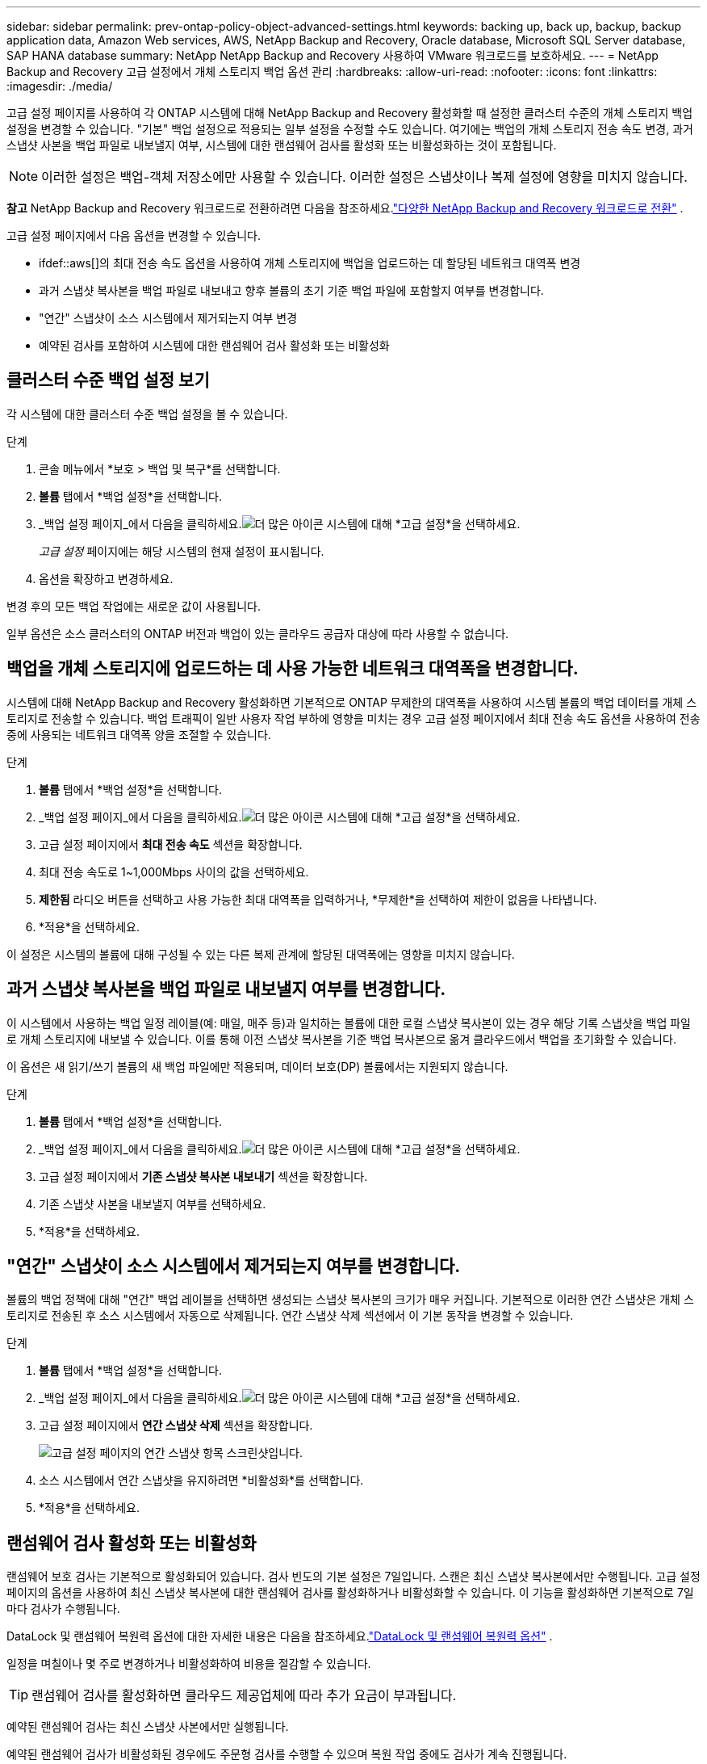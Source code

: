 ---
sidebar: sidebar 
permalink: prev-ontap-policy-object-advanced-settings.html 
keywords: backing up, back up, backup, backup application data, Amazon Web services, AWS, NetApp Backup and Recovery, Oracle database, Microsoft SQL Server database, SAP HANA database 
summary: NetApp NetApp Backup and Recovery 사용하여 VMware 워크로드를 보호하세요. 
---
= NetApp Backup and Recovery 고급 설정에서 개체 스토리지 백업 옵션 관리
:hardbreaks:
:allow-uri-read: 
:nofooter: 
:icons: font
:linkattrs: 
:imagesdir: ./media/


[role="lead"]
고급 설정 페이지를 사용하여 각 ONTAP 시스템에 대해 NetApp Backup and Recovery 활성화할 때 설정한 클러스터 수준의 개체 스토리지 백업 설정을 변경할 수 있습니다.  "기본" 백업 설정으로 적용되는 일부 설정을 수정할 수도 있습니다.  여기에는 백업의 개체 스토리지 전송 속도 변경, 과거 스냅샷 사본을 백업 파일로 내보낼지 여부, 시스템에 대한 랜섬웨어 검사를 활성화 또는 비활성화하는 것이 포함됩니다.


NOTE: 이러한 설정은 백업-객체 저장소에만 사용할 수 있습니다.  이러한 설정은 스냅샷이나 복제 설정에 영향을 미치지 않습니다.

[]
====
*참고* NetApp Backup and Recovery 워크로드로 전환하려면 다음을 참조하세요.link:br-start-switch-ui.html["다양한 NetApp Backup and Recovery 워크로드로 전환"] .

====
고급 설정 페이지에서 다음 옵션을 변경할 수 있습니다.

* ifdef::aws[]의 최대 전송 속도 옵션을 사용하여 개체 스토리지에 백업을 업로드하는 데 할당된 네트워크 대역폭 변경


endif::aws[]

* 과거 스냅샷 복사본을 백업 파일로 내보내고 향후 볼륨의 초기 기준 백업 파일에 포함할지 여부를 변경합니다.
* "연간" 스냅샷이 소스 시스템에서 제거되는지 여부 변경
* 예약된 검사를 포함하여 시스템에 대한 랜섬웨어 검사 활성화 또는 비활성화




== 클러스터 수준 백업 설정 보기

각 시스템에 대한 클러스터 수준 백업 설정을 볼 수 있습니다.

.단계
. 콘솔 메뉴에서 *보호 > 백업 및 복구*를 선택합니다.
. *볼륨* 탭에서 *백업 설정*을 선택합니다.
. _백업 설정 페이지_에서 다음을 클릭하세요.image:icon-actions-horizontal.gif["더 많은 아이콘"] 시스템에 대해 *고급 설정*을 선택하세요.
+
_고급 설정_ 페이지에는 해당 시스템의 현재 설정이 표시됩니다.

. 옵션을 확장하고 변경하세요.


변경 후의 모든 백업 작업에는 새로운 값이 사용됩니다.

일부 옵션은 소스 클러스터의 ONTAP 버전과 백업이 있는 클라우드 공급자 대상에 따라 사용할 수 없습니다.



== 백업을 개체 스토리지에 업로드하는 데 사용 가능한 네트워크 대역폭을 변경합니다.

시스템에 대해 NetApp Backup and Recovery 활성화하면 기본적으로 ONTAP 무제한의 대역폭을 사용하여 시스템 볼륨의 백업 데이터를 개체 스토리지로 전송할 수 있습니다.  백업 트래픽이 일반 사용자 작업 부하에 영향을 미치는 경우 고급 설정 페이지에서 최대 전송 속도 옵션을 사용하여 전송 중에 사용되는 네트워크 대역폭 양을 조절할 수 있습니다.

.단계
. *볼륨* 탭에서 *백업 설정*을 선택합니다.
. _백업 설정 페이지_에서 다음을 클릭하세요.image:icon-actions-horizontal.gif["더 많은 아이콘"] 시스템에 대해 *고급 설정*을 선택하세요.
. 고급 설정 페이지에서 *최대 전송 속도* 섹션을 확장합니다.
. 최대 전송 속도로 1~1,000Mbps 사이의 값을 선택하세요.
. *제한됨* 라디오 버튼을 선택하고 사용 가능한 최대 대역폭을 입력하거나, *무제한*을 선택하여 제한이 없음을 나타냅니다.
. *적용*을 선택하세요.


이 설정은 시스템의 볼륨에 대해 구성될 수 있는 다른 복제 관계에 할당된 대역폭에는 영향을 미치지 않습니다.

ifdef::aws[]

endif::aws[]



== 과거 스냅샷 복사본을 백업 파일로 내보낼지 여부를 변경합니다.

이 시스템에서 사용하는 백업 일정 레이블(예: 매일, 매주 등)과 일치하는 볼륨에 대한 로컬 스냅샷 복사본이 있는 경우 해당 기록 스냅샷을 백업 파일로 개체 스토리지에 내보낼 수 있습니다.  이를 통해 이전 스냅샷 복사본을 기준 백업 복사본으로 옮겨 클라우드에서 백업을 초기화할 수 있습니다.

이 옵션은 새 읽기/쓰기 볼륨의 새 백업 파일에만 적용되며, 데이터 보호(DP) 볼륨에서는 지원되지 않습니다.

.단계
. *볼륨* 탭에서 *백업 설정*을 선택합니다.
. _백업 설정 페이지_에서 다음을 클릭하세요.image:icon-actions-horizontal.gif["더 많은 아이콘"] 시스템에 대해 *고급 설정*을 선택하세요.
. 고급 설정 페이지에서 *기존 스냅샷 복사본 내보내기* 섹션을 확장합니다.
. 기존 스냅샷 사본을 내보낼지 여부를 선택하세요.
. *적용*을 선택하세요.




== "연간" 스냅샷이 소스 시스템에서 제거되는지 여부를 변경합니다.

볼륨의 백업 정책에 대해 "연간" 백업 레이블을 선택하면 생성되는 스냅샷 복사본의 크기가 매우 커집니다.  기본적으로 이러한 연간 스냅샷은 개체 스토리지로 전송된 후 소스 시스템에서 자동으로 삭제됩니다.  연간 스냅샷 삭제 섹션에서 이 기본 동작을 변경할 수 있습니다.

.단계
. *볼륨* 탭에서 *백업 설정*을 선택합니다.
. _백업 설정 페이지_에서 다음을 클릭하세요.image:icon-actions-horizontal.gif["더 많은 아이콘"] 시스템에 대해 *고급 설정*을 선택하세요.
. 고급 설정 페이지에서 *연간 스냅샷 삭제* 섹션을 확장합니다.
+
image:screenshot_backup_edit_yearly_snap_delete.png["고급 설정 페이지의 연간 스냅샷 항목 스크린샷입니다."]

. 소스 시스템에서 연간 스냅샷을 유지하려면 *비활성화*를 선택합니다.
. *적용*을 선택하세요.




== 랜섬웨어 검사 활성화 또는 비활성화

랜섬웨어 보호 검사는 기본적으로 활성화되어 있습니다.  검사 빈도의 기본 설정은 7일입니다.  스캔은 최신 스냅샷 복사본에서만 수행됩니다.  고급 설정 페이지의 옵션을 사용하여 최신 스냅샷 복사본에 대한 랜섬웨어 검사를 활성화하거나 비활성화할 수 있습니다.  이 기능을 활성화하면 기본적으로 7일마다 검사가 수행됩니다.

DataLock 및 랜섬웨어 복원력 옵션에 대한 자세한 내용은 다음을 참조하세요.link:prev-ontap-policy-object-options.html["DataLock 및 랜섬웨어 복원력 옵션"] .

일정을 며칠이나 몇 주로 변경하거나 비활성화하여 비용을 절감할 수 있습니다.


TIP: 랜섬웨어 검사를 활성화하면 클라우드 제공업체에 따라 추가 요금이 부과됩니다.

예약된 랜섬웨어 검사는 최신 스냅샷 사본에서만 실행됩니다.

예약된 랜섬웨어 검사가 비활성화된 경우에도 주문형 검사를 수행할 수 있으며 복원 작업 중에도 검사가 계속 진행됩니다.

참조하다link:prev-ontap-policy-manage.html["정책 관리"] 랜섬웨어 탐지를 구현하는 정책 관리에 대한 자세한 내용은 다음을 참조하세요.

.단계
. *볼륨* 탭에서 *백업 설정*을 선택합니다.
. _백업 설정 페이지_에서 다음을 클릭하세요.image:icon-actions-horizontal.gif["더 많은 아이콘"] 시스템에 대해 *고급 설정*을 선택하세요.
. 고급 설정 페이지에서 *랜섬웨어 검사* 섹션을 확장합니다.
. 랜섬웨어 검사를 활성화하거나 비활성화합니다.
. *예약된 랜섬웨어 검사*를 선택하세요.
. 선택적으로, 기본 스캔 주기를 매주 또는 며칠 또는 몇 주로 변경할 수 있습니다.
. 검사를 실행할 빈도를 일 또는 주 단위로 설정합니다.
. *적용*을 선택하세요.

